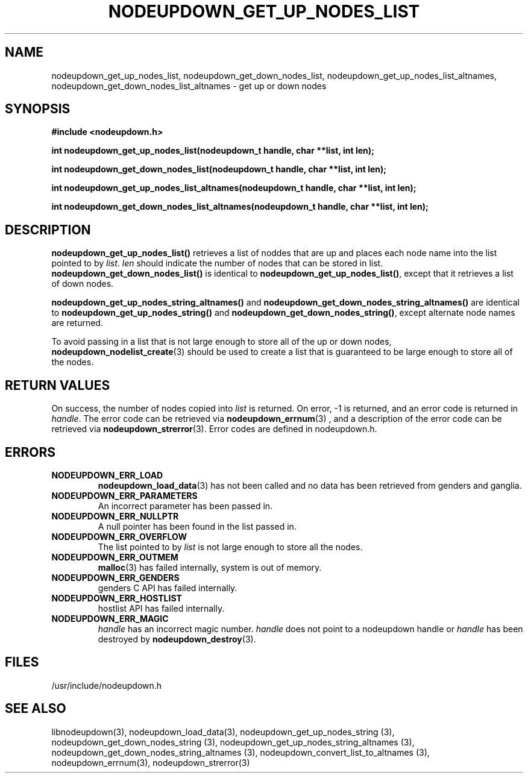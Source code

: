 \."#################################################################
\."$Id: nodeupdown_get_nodes_list.3,v 1.1 2003-03-18 18:38:17 achu Exp $
\."by Albert Chu <chu11@llnl.gov>
\."#################################################################
.\"
.TH NODEUPDOWN_GET_UP_NODES_LIST 3 "Release 1.1" "LLNL" "LIBNODEUPDOWN"
.SH NAME
nodeupdown_get_up_nodes_list, nodeupdown_get_down_nodes_list, nodeupdown_get_up_nodes_list_altnames, nodeupdown_get_down_nodes_list_altnames - get up or down nodes
.SH SYNOPSIS
.B #include <nodeupdown.h>
.sp
.BI "int nodeupdown_get_up_nodes_list(nodeupdown_t handle, char **list, int len);"
.sp
.BI "int nodeupdown_get_down_nodes_list(nodeupdown_t handle, char **list, int len);"
.sp
.BI "int nodeupdown_get_up_nodes_list_altnames(nodeupdown_t handle, char **list, int len);"
.sp
.BI "int nodeupdown_get_down_nodes_list_altnames(nodeupdown_t handle, char **list, int len);"
.br
.SH DESCRIPTION
\fBnodeupdown_get_up_nodes_list()\fR retrieves a list of noddes that
are up and places each node name into the list pointed to by
\fIlist\fR.  \fIlen\fR should indicate the number of nodes that can be
stored in list.  \fBnodeupdown_get_down_nodes_list()\fR is identical
to \fBnodeupdown_get_up_nodes_list()\fR, except that it retrieves a
list of down nodes.

\fBnodeupdown_get_up_nodes_string_altnames()\fR and
\fBnodeupdown_get_down_nodes_string_altnames()\fR are identical to
\fBnodeupdown_get_up_nodes_string()\fR and
\fBnodeupdown_get_down_nodes_string()\fR, except alternate node names
are returned.

To avoid passing in a list that is not large enough to store all of
the up or down nodes,
.BR nodeupdown_nodelist_create (3)
should be used to create a list
that is guaranteed to be large enough to store all of the nodes.
.br
.SH RETURN VALUES
On success, the number of nodes copied into \fIlist\fR is returned.
On error, -1 is returned, and an error code is returned in
\fIhandle\fR.  The error code can be retrieved via
.BR nodeupdown_errnum (3)
, and a description of the error code can be retrieved via 
.BR nodeupdown_strerror (3).  
Error codes are defined in nodeupdown.h.
.br
.SH ERRORS
.TP
.B NODEUPDOWN_ERR_LOAD
.BR nodeupdown_load_data (3)
has not been called and no data has been retrieved from genders and ganglia.
.TP
.B NODEUPDOWN_ERR_PARAMETERS
An incorrect parameter has been passed in.  
.TP
.B NODEUPDOWN_ERR_NULLPTR
A null pointer has been found in the list passed in.
.TP
.B NODEUPDOWN_ERR_OVERFLOW
The list pointed to by \fIlist\fR is not large enough to store all the nodes.
.TP
.B NODEUPDOWN_ERR_OUTMEM
.BR malloc (3)
has failed internally, system is out of memory.
.TP
.B NODEUPDOWN_ERR_GENDERS
genders C API has failed internally.
.TP
.B NODEUPDOWN_ERR_HOSTLIST
hostlist API has failed internally.
.TP
.B NODEUPDOWN_ERR_MAGIC 
\fIhandle\fR has an incorrect magic number.  \fIhandle\fR does not point to a nodeupdown
handle or \fIhandle\fR has been destroyed by 
.BR nodeupdown_destroy (3).
.br
.SH FILES
/usr/include/nodeupdown.h
.SH SEE ALSO
libnodeupdown(3), nodeupdown_load_data(3), nodeupdown_get_up_nodes_string (3), nodeupdown_get_down_nodes_string (3), nodeupdown_get_up_nodes_string_altnames (3), nodeupdown_get_down_nodes_string_altnames (3), nodeupdown_convert_list_to_altnames (3), nodeupdown_errnum(3), nodeupdown_strerror(3)
